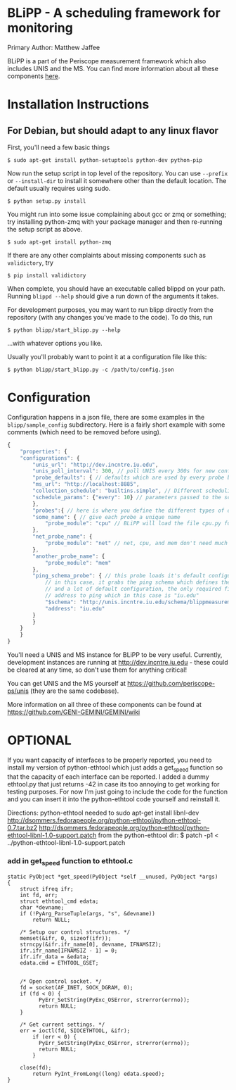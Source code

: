 * BLiPP - A scheduling framework for monitoring
Primary Author: Matthew Jaffee

BLiPP is a part of the Periscope measurement framework which also
includes UNIS and the MS. You can find more information about all
these components [[https://github.com/GENI-GEMINI/GEMINI/wiki][here]].


* Installation Instructions
** For Debian, but should adapt to any linux flavor
First, you'll need a few basic things
#+BEGIN_SRC
$ sudo apt-get install python-setuptools python-dev python-pip
#+END_SRC

Now run the setup script in top level of the repository. You can use
=--prefix= or =--install-dir= to install it somewhere other than the
default location. The default usually requires using sudo.
#+BEGIN_SRC
$ python setup.py install
#+END_SRC

You might run into some issue complaining about gcc or zmq or
something; try installing python-zmq with your package manager and
then re-running the setup script as above.
#+BEGIN_SRC
$ sudo apt-get install python-zmq
#+END_SRC

If there are any other complaints about missing components such as
=validictory=, try
#+BEGIN_SRC
$ pip install validictory
#+END_SRC

When complete, you should have an executable called blippd on your
path. Running =blippd --help= should give a run down of the arguments
it takes.

For development purposes, you may want to run blipp directly from the
repository (with any changes you've made to the code). To do this, run
#+BEGIN_SRC
$ python blipp/start_blipp.py --help
#+END_SRC
...with whatever options you like.

Usually you'll probably want to point it at a configuration file like this:
#+BEGIN_SRC
$ python blipp/start_blipp.py -c /path/to/config.json
#+END_SRC

* Configuration
Configuration happens in a json file, there are some examples in the
=blipp/sample_config= subdirectory. Here is a fairly short example
with some comments (which need to be removed before using).
#+BEGIN_SRC javascript
{
    "properties": {
	"configurations": {
	    "unis_url": "http://dev.incntre.iu.edu",
	    "unis_poll_interval": 300, // poll UNIS every 300s for new configuration
	    "probe_defaults": { // defaults which are used by every probe below unless overridden
		"ms_url": "http://localhost:8885",
		"collection_schedule": "builtins.simple", // Different scheduling methods under blipp/schedules
		"schedule_params": {"every": 10} // parameters passed to the scheduling method (collect every 10 seconds)
	    },
	    "probes":{ // here is where you define the different types of data you want to collect
		"some_name": { // give each probe a unique name
		    "probe_module": "cpu" // BLiPP will load the file cpu.py for this probe
		},
		"net_probe_name": {
		    "probe_module": "net" // net, cpu, and mem don't need much configuration
		},
		"another_probe_name": {
		    "probe_module": "mem"
		},
		"ping_schema_probe": { // this probe loads it's default configuration from a schema
		    // in this case, it grabs the ping schema which defines the probe module to use,
		    // and a lot of default configuration, the only required field to fill out is the
		    // address to ping which in this case is "iu.edu"
		    "$schema": "http://unis.incntre.iu.edu/schema/blippmeasurements/20130429/ping",
		    "address": "iu.edu"
		}
	    }
	}
    }
}
#+END_SRC


You'll need a UNIS and MS instance for BLiPP to be very
useful. Currently, development instances are running at
http://dev.incntre.iu.edu - these could be cleared at any time, so
don't use them for anything critical!

You can get UNIS and the MS yourself at
https://github.com/periscope-ps/unis (they are the same codebase).

More information on all three of these components can be found at
https://github.com/GENI-GEMINI/GEMINI/wiki


* OPTIONAL
If you want capacity of interfaces to be properly reported, you need
to install my version of python-ethtool which just adds a get_speed
function so that the capacity of each interface can be reported. I
added a dummy ethtool.py that just returns -42 in case its too
annoying to get working for testing purposes. For now I'm just going
to include the code for the function and you can insert it into the
python-ethtool code yourself and reinstall it.

Directions:
python-ethtool
needed to sudo apt-get install libnl-dev
http://dsommers.fedorapeople.org/python-ethtool/python-ethtool-0.7.tar.bz2
http://dsommers.fedorapeople.org/python-ethtool/python-ethtool-libnl-1.0-support.patch
from the python-ethtool dir: $ patch -p1 < ../python-ethtool-libnl-1.0-support.patch
*** add in get_speed function to ethtool.c
#+BEGIN_SRC
static PyObject *get_speed(PyObject *self __unused, PyObject *args)
{
	struct ifreq ifr;
	int fd, err;
	struct ethtool_cmd edata;
	char *devname;
	if (!PyArg_ParseTuple(args, "s", &devname))
		return NULL;

	/* Setup our control structures. */
	memset(&ifr, 0, sizeof(ifr));
	strncpy(&ifr.ifr_name[0], devname, IFNAMSIZ);
	ifr.ifr_name[IFNAMSIZ - 1] = 0;
	ifr.ifr_data = &edata;
	edata.cmd = ETHTOOL_GSET;


	/* Open control socket. */
	fd = socket(AF_INET, SOCK_DGRAM, 0);
	if (fd < 0) {
          PyErr_SetString(PyExc_OSError, strerror(errno));
          return NULL;
	}

	/* Get current settings. */
	err = ioctl(fd, SIOCETHTOOL, &ifr);
        if (err < 0) {
          PyErr_SetString(PyExc_OSError, strerror(errno));
          return NULL;
        }

	close(fd);
        return PyInt_FromLong((long) edata.speed);
}
#+END_SRC

